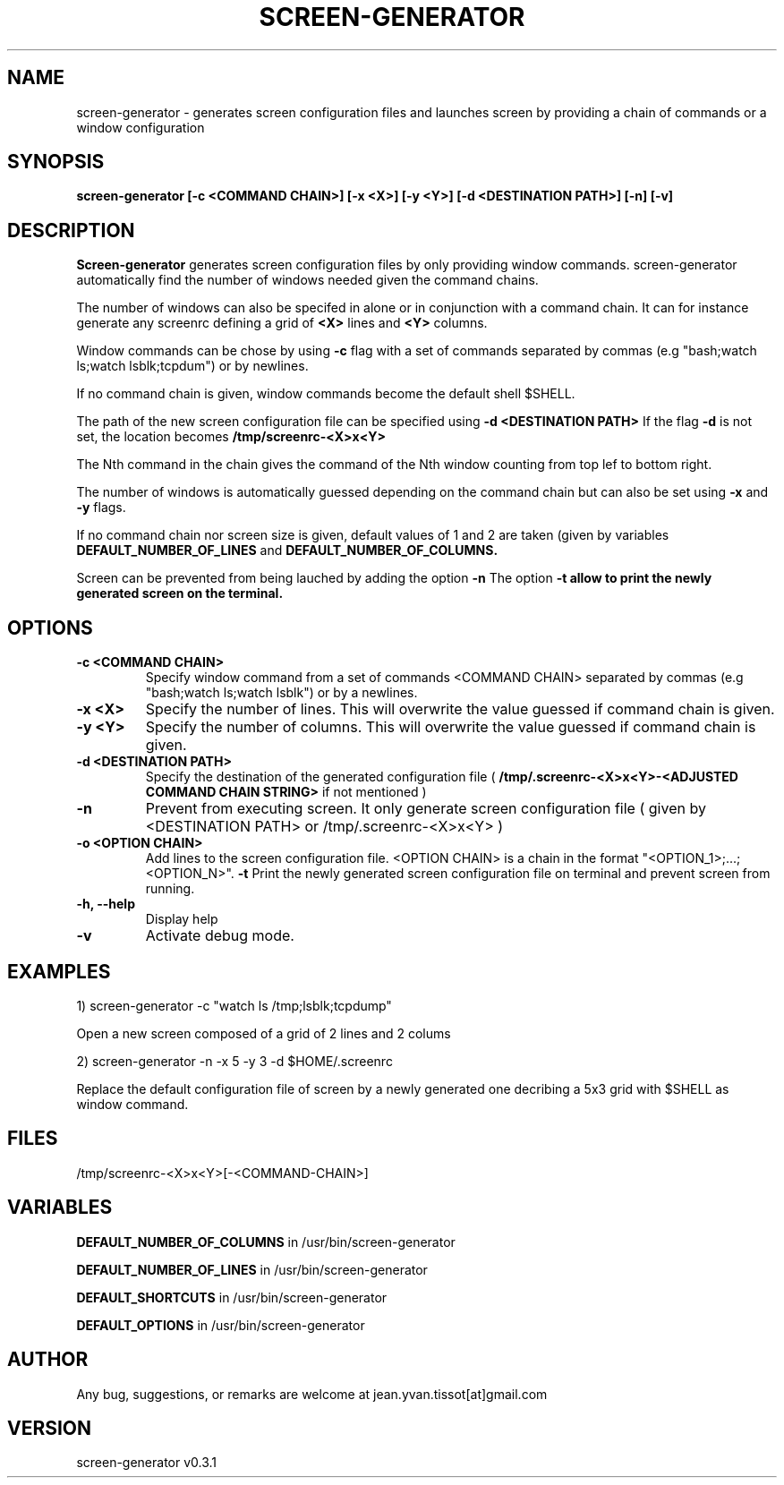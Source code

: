 .\" Manpage for screen-generator
.TH SCREEN-GENERATOR 1 "2016-07-31" "1.0" "screen-generator v0.3.1"
.SH NAME

screen-generator \- generates screen configuration files and launches screen by providing a chain of commands or a window configuration
.SH SYNOPSIS

.B "screen-generator [-c <COMMAND CHAIN>] [-x <X>] [-y <Y>] [-d <DESTINATION PATH>] [-n] [-v]"
.SH DESCRIPTION
.B Screen-generator
generates screen configuration files by only providing window commands. screen-generator automatically find the number of windows needed given the command chains.

The number of windows can also be specifed in alone or in conjunction with a command chain. It can for instance generate any screenrc defining a grid of 
.B <X>
lines and 
.B <Y>
columns.

Window commands can be chose by using 
.B -c 
flag with a set of commands separated by commas (e.g "bash;watch ls;watch lsblk;tcpdum") or by newlines. 

If no command chain is given, window commands become the default shell $SHELL.
  
The path of the new screen configuration file can be specified using 
.B -d <DESTINATION PATH>
\.
If the flag 
.B -d
is not set, the location becomes 
.B /tmp/screenrc-<X>x<Y>

The Nth command in the chain gives the command of the Nth window counting from top lef to bottom right.

The number of windows is automatically guessed depending on the command chain but can also be set using 
.B -x
and 
.B -y
flags.

If no command chain nor screen size is given, default values of 1 and 2 are taken (given by variables 
.B DEFAULT_NUMBER_OF_LINES
and
.B DEFAULT_NUMBER_OF_COLUMNS. 

Screen can be prevented from being lauched by adding the option 
.B -n
\.
The option 
.B -t allow to print the newly generated screen on the terminal.
.SH OPTIONS

.TP
.B -c <COMMAND CHAIN>
Specify window command from a set of commands <COMMAND CHAIN> separated by commas (e.g "bash;watch ls;watch lsblk") or by a newlines. 
.TP
.B -x <X> 
Specify the number of lines. This will overwrite the value guessed if command chain is given.
.TP
.B -y <Y>
Specify the number of columns. This will overwrite the value guessed if command chain is given.
.TP
.B -d <DESTINATION PATH> 
Specify the destination of the generated configuration file (
.B /tmp/.screenrc-<X>x<Y>-<ADJUSTED COMMAND CHAIN STRING>
if not mentioned )
.TP
.B -n
Prevent from executing screen. It only generate screen configuration file ( given by <DESTINATION PATH> or /tmp/.screenrc-<X>x<Y> )
.TP
.B -o <OPTION CHAIN>
Add lines to the screen configuration file. <OPTION CHAIN> is a chain in the format "<OPTION_1>;...;<OPTION_N>". 
.T
.B -t
Print the newly generated screen configuration file on terminal and prevent screen from running.
.TP
.B -h, --help
Display help
.TP
.B -v
Activate debug mode. 

.SH EXAMPLES


1) screen-generator -c "watch ls /tmp;lsblk;tcpdump"   
 
   Open a new screen composed of a grid of 2 lines and 2 colums

2) screen-generator -n -x 5 -y 3 -d $HOME/.screenrc

   Replace the default configuration file of screen by a newly generated one decribing a 5x3 grid with $SHELL as window command.

.SH FILES


/tmp/screenrc-<X>x<Y>[-<COMMAND-CHAIN>]

.SH VARIABLES


.B DEFAULT_NUMBER_OF_COLUMNS
in /usr/bin/screen-generator     

.B DEFAULT_NUMBER_OF_LINES
in /usr/bin/screen-generator     

.B DEFAULT_SHORTCUTS 
in /usr/bin/screen-generator

.B DEFAULT_OPTIONS
in /usr/bin/screen-generator

.SH AUTHOR

Any bug, suggestions, or remarks are welcome at jean.yvan.tissot[at]gmail.com

.SH VERSION

screen-generator v0.3.1
